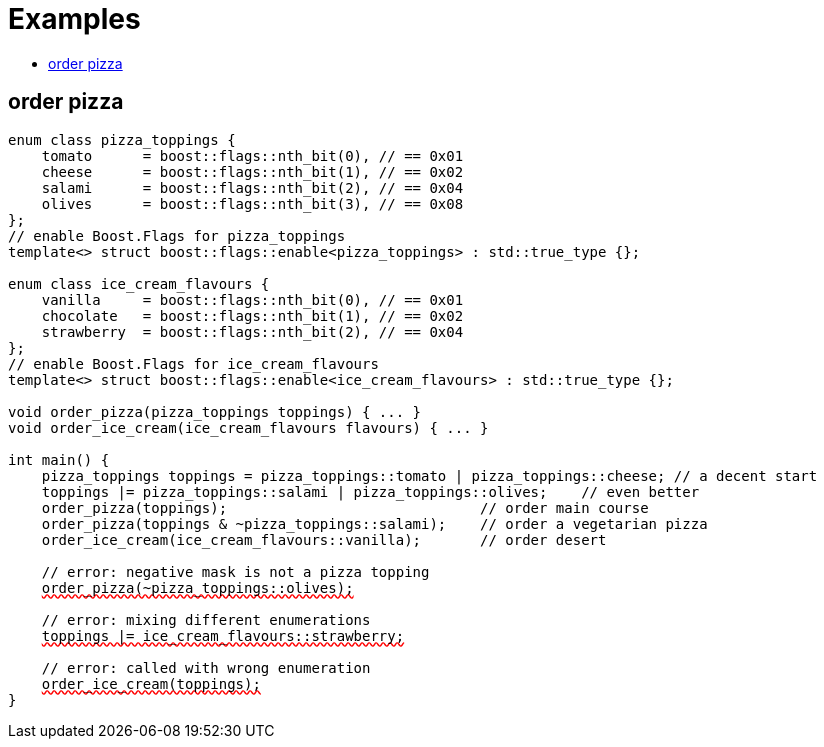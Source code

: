 ////
Copyright 2002, 2017 Peter Dimov

Distributed under the Boost Software License, Version 1.0.

See accompanying file LICENSE_1_0.txt or copy at
http://www.boost.org/LICENSE_1_0.txt
////

[#examples]
# Examples
:toc:
:toc-title:
:idprefix:

## order pizza

[source,subs="+quotes,+macros"]
----
enum class pizza_toppings {
    tomato      = boost::flags::nth_bit(0), // == 0x01
    cheese      = boost::flags::nth_bit(1), // == 0x02
    salami      = boost::flags::nth_bit(2), // == 0x04
    olives      = boost::flags::nth_bit(3), // == 0x08
};
// enable Boost.Flags for pizza_toppings
template<> struct boost::flags::enable<pizza_toppings> : std::true_type {};

enum class ice_cream_flavours {
    vanilla     = boost::flags::nth_bit(0), // == 0x01
    chocolate   = boost::flags::nth_bit(1), // == 0x02
    strawberry  = boost::flags::nth_bit(2), // == 0x04
};
// enable Boost.Flags for ice_cream_flavours
template<> struct boost::flags::enable<ice_cream_flavours> : std::true_type {};

void order_pizza(pizza_toppings toppings) { ... }
void order_ice_cream(ice_cream_flavours flavours) { ... }

int main() {
    pizza_toppings toppings = pizza_toppings::tomato | pizza_toppings::cheese; // a decent start
    toppings |= pizza_toppings::salami | pizza_toppings::olives;    // even better
    order_pizza(toppings);                              // order main course
    order_pizza(toppings & ~pizza_toppings::salami);    // order a vegetarian pizza
    order_ice_cream(ice_cream_flavours::vanilla);       // order desert

    // error: negative mask is not a pizza topping
    pass:[<span style="text-decoration: red wavy underline; text-decoration-skip-ink: none;">order_pizza(~pizza_toppings::olives);</span>]
    
    // error: mixing different enumerations
    pass:[<span style="text-decoration: red wavy underline; text-decoration-skip-ink: none;">toppings |= ice_cream_flavours::strawberry;</span>]

    // error: called with wrong enumeration
    pass:[<span style="text-decoration: red wavy underline; text-decoration-skip-ink: none;">order_ice_cream(toppings);</span>]                          
}
----
